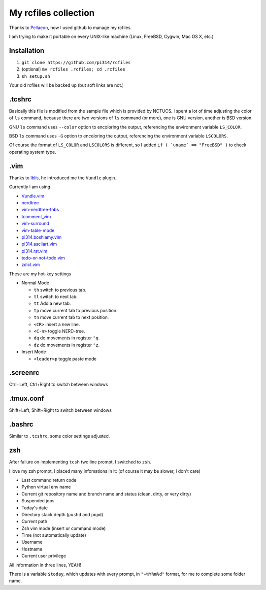 =====================
My rcfiles collection
=====================

Thanks to Pellaeon_, now I used github to manage my rcfiles.

..  _Pellaeon: https://github.com/pellaeon

I am trying to make it portable on every UNIX-like machine (Linux, FreeBSD, Cygwin, Mac OS X, etc.)

Installation
------------

1.  ``git clone https://github.com/pi314/rcfiles``
2.  (optional) ``mv rcfiles .rcfiles; cd .rcfiles``
3.  ``sh setup.sh``

Your old rcfiles will be backed up (but soft links are not.)

.tcshrc
-------

Basically this file is modified from the sample file which is provided by NCTUCS.
I spent a lot of time adjusting the color of ``ls`` command,
because there are two versions of ``ls`` command (or more), one is GNU version, another is BSD version.

GNU ``ls`` command uses ``--color`` option to encoloring the output,
referencing the environment variable ``LS_COLOR``.

BSD ``ls`` command uses ``-G`` option to encoloring the output,
referencing the environment variable ``LSCOLORS``.

Of course the format of ``LS_COLOR`` and ``LSCOLORS`` is different, so I added ``if ( `uname` == "FreeBSD" )`` to check operating system type.

.vim
----
Thanks to Iblis_, he introduced me the ``Vundle`` plugin.

..  _Iblis: https://github.com/iblis17

Currently I am using

* `Vundle.vim <https://github.com/gmarik/Vundle.vim>`_
* `nerdtree <https://github.com/scrooloose/nerdtree>`_
* `vim-nerdtree-tabs <https://github.com/jistr/vim-nerdtree-tabs>`_
* `tcomment_vim <https://github.com/tomtom/tcomment_vim>`_
* `vim-surround <https://github.com/tpope/vim-surround>`_
* `vim-table-mode <https://github.com/dhruvasagar/vim-table-mode>`_
* `pi314.boshiamy.vim <https://github.com/pi314/pi314.boshiamy.vim>`_
* `pi314.asciiart.vim <https://github.com/pi314/pi314.asciiart.vim>`_
* `pi314.rst.vim <https://github.com/pi314/pi314.rst.vim>`_
* `todo-or-not-todo.vim <https://github.com/pi314/todo-or-not-todo.vim>`_
* `zdict.vim <https://github.com/zdict/zdict.vim>`_

These are my hot-key settings

* Normal Mode

  - ``th`` switch to previous tab.
  - ``tl`` switch to next tab.
  - ``tt`` Add a new tab.
  - ``tp`` move current tab to previous position.
  - ``tn`` move current tab to next position.
  - ``<CR>`` insert a new line.
  - ``<C-n>`` toggle NERD-tree.
  - ``dq`` do movements in register ``"q``.
  - ``dz`` do movements in register ``"z``.

* Insert Mode

  - ``<leader>p`` toggle paste mode

.screenrc
---------

Ctrl+Left, Ctrl+Right to switch between windows

.tmux.conf
----------

Shift+Left, Shift+Right to switch between windows

.bashrc
-------

Similar to ``.tcshrc``, some color settings adjusted.

zsh
----

After failure on implementing ``tcsh`` two line prompt, I switched to ``zsh``.

I love my zsh prompt, I placed many infomations in it: (of course it may be slower, I don't care)

* Last command return code
* Python virtual env name
* Current git repository name and branch name and status (clean, dirty, or very dirty)
* Suspended jobs
* Today's date
* Directory stack depth (``pushd`` and ``popd``)
* Current path
* Zsh vim mode (insert or command mode)
* Time (not automatically update)
* Username
* Hostname
* Current user privilege

All information in three lines, YEAH!

There is a variable ``$today``,
which updates with every prompt, in ``"+%Y%m%d"`` format,
for me to complete some folder name.
